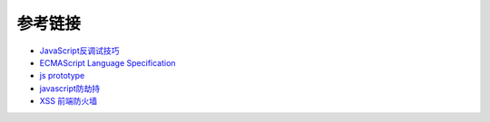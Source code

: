 参考链接
========================================
- `JavaScript反调试技巧 <http://www.freebuf.com/articles/system/163579.html>`_
- `ECMAScript Language Specification <http://www.ecma-international.org/ecma-262/5.1/#sec-15.3.4.5>`_
- `js prototype <https://www.zhihu.com/question/34183746?sort=created>`_
- `javascript防劫持 <https://github.com/scscms/guardJs/>`_
- `XSS 前端防火墙 <http://fex.baidu.com/blog/2014/06/xss-frontend-firewall-3.html>`_
